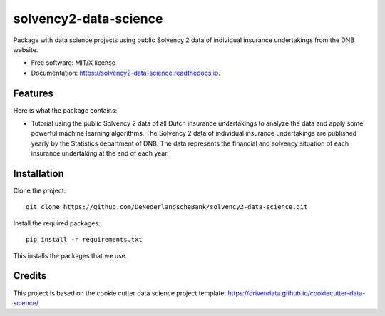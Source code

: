 ======================
solvency2-data-science
======================

Package with data science projects using public Solvency 2 data of individual insurance undertakings from the DNB website. 

* Free software: MIT/X license
* Documentation: https://solvency2-data-science.readthedocs.io.

Features
--------

Here is what the package contains:

- Tutorial using the public Solvency 2 data of all Dutch insurance undertakings to analyze the data and apply some powerful machine learning algorithms. The Solvency 2 data of individual insurance undertakings are published yearly by the Statistics department of DNB. The data represents the financial and solvency situation of each insurance undertaking at the end of each year.

Installation
------------

Clone the project::

    git clone https://github.com/DeNederlandscheBank/solvency2-data-science.git

Install the required packages::

    pip install -r requirements.txt

This installs the packages that we use.

Credits
-------

This project is based on the cookie cutter data science project template: 
https://drivendata.github.io/cookiecutter-data-science/

